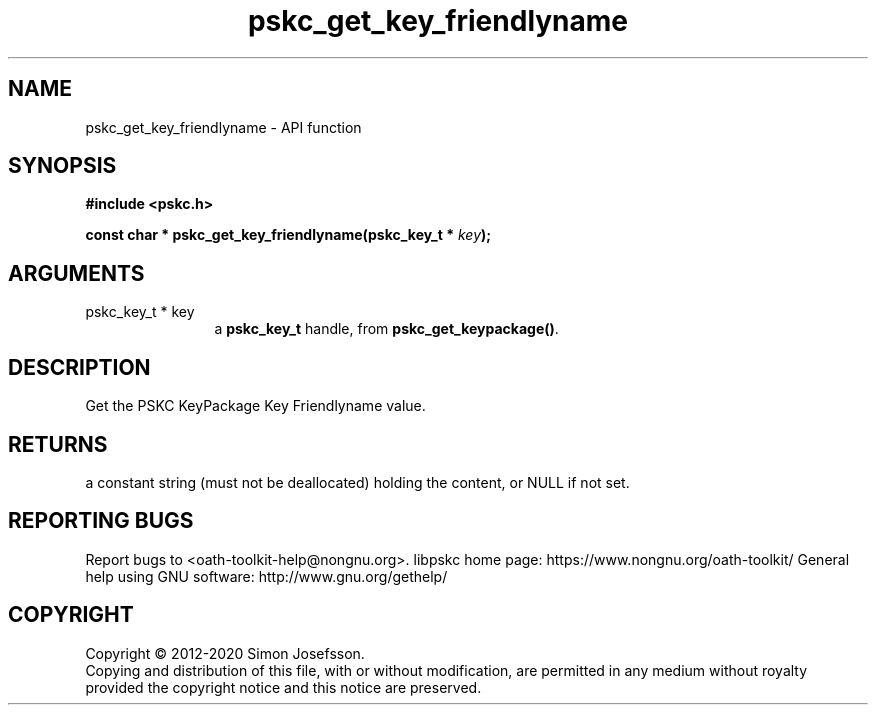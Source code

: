 .\" DO NOT MODIFY THIS FILE!  It was generated by gdoc.
.TH "pskc_get_key_friendlyname" 3 "2.6.7" "libpskc" "libpskc"
.SH NAME
pskc_get_key_friendlyname \- API function
.SH SYNOPSIS
.B #include <pskc.h>
.sp
.BI "const char * pskc_get_key_friendlyname(pskc_key_t * " key ");"
.SH ARGUMENTS
.IP "pskc_key_t * key" 12
a \fBpskc_key_t\fP handle, from \fBpskc_get_keypackage()\fP.
.SH "DESCRIPTION"
Get the PSKC KeyPackage Key Friendlyname value.
.SH "RETURNS"
a constant string (must not be deallocated) holding the
content, or NULL if not set.
.SH "REPORTING BUGS"
Report bugs to <oath-toolkit-help@nongnu.org>.
libpskc home page: https://www.nongnu.org/oath-toolkit/
General help using GNU software: http://www.gnu.org/gethelp/
.SH COPYRIGHT
Copyright \(co 2012-2020 Simon Josefsson.
.br
Copying and distribution of this file, with or without modification,
are permitted in any medium without royalty provided the copyright
notice and this notice are preserved.
